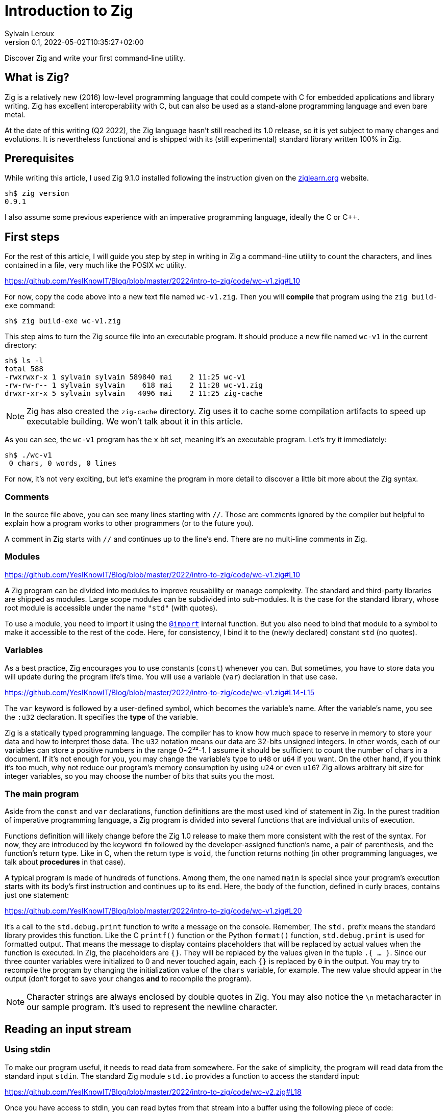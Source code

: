 = Introduction to Zig
:author: Sylvain Leroux
:pin: -
:revnumber: 0.1
:revdate: 2022-05-02T10:35:27+02:00
:keywords: Zig

[.teaser]
Discover Zig and write your first command-line utility.

== What is Zig?
Zig is a relatively new (2016) low-level programming language that could compete with C for embedded applications and library writing.
Zig has excellent interoperability with C, but can also be used as a stand-alone programming language and even bare metal.

At the date of this writing (Q2 2022), the Zig language hasn't still reached its 1.0 release, so it is yet subject to many changes and evolutions.
It is nevertheless functional and is shipped with its (still experimental) standard library written 100% in Zig.

== Prerequisites
While writing this article, I used Zig 9.1.0 installed following the instruction given on the https://ziglearn.org/chapter-0/[ziglearn.org] website.

```
sh$ zig version
0.9.1
```

I also assume some previous experience with an imperative programming language, ideally the C or C++.

== First steps
For the rest of this article, I will guide you step by step in writing in Zig a command-line utility to count the characters, and lines contained in a file, very much like the POSIX `wc` utility.  

https://github.com/YesIKnowIT/Blog/blob/master/2022/intro-to-zig/code/wc-v1.zig#L10

For now, copy the code above into a new text file named `wc-v1.zig`.
Then you will *compile* that program using the `zig build-exe` command:

```
sh$ zig build-exe wc-v1.zig
``` 

This step aims to turn the Zig source file into an executable program.
It should produce a new file named `wc-v1` in the current directory:

```
sh$ ls -l
total 588
-rwxrwxr-x 1 sylvain sylvain 589840 mai    2 11:25 wc-v1
-rw-rw-r-- 1 sylvain sylvain    618 mai    2 11:28 wc-v1.zig
drwxr-xr-x 5 sylvain sylvain   4096 mai    2 11:25 zig-cache
```

[NOTE]
====
Zig has also created the `zig-cache` directory.
Zig uses it to cache some compilation artifacts to speed up executable building.
We won't talk about it in this article.
====

As you can see, the `wc-v1` program has the `x` bit set, meaning it's an executable program.
Let's try it immediately:

```
sh$ ./wc-v1
 0 chars, 0 words, 0 lines
```

For now, it's not very exciting, but let's examine the program in more detail to discover a little bit more about the Zig syntax.

=== Comments
In the source file above, you can see many lines starting with `//`.
Those are comments ignored by the compiler but helpful to explain how a program works to other programmers (or to the future you).

A comment in Zig starts with `//` and continues up to the line's end.
There are no multi-line comments in Zig.

=== Modules

https://github.com/YesIKnowIT/Blog/blob/master/2022/intro-to-zig/code/wc-v1.zig#L10

A Zig program can be divided into modules to improve reusability or manage complexity.
The standard and third-party libraries are shipped as modules.
Large scope modules can be subdivided into sub-modules.
It is the case for the standard library, whose root module is accessible under the name `"std"` (with quotes).

To use a module, you need to import it using the https://ziglang.org/documentation/master/#import[`@import`] internal function.
But you also need to bind that module to a symbol to make it accessible to the rest of the code.
Here, for consistency, I bind it to the (newly declared) constant `std` (no quotes).

=== Variables
As a best practice, Zig encourages you to use constants (`const`) whenever you can.
But sometimes, you have to store data you will update during the program life's time.
You will use a variable (`var`) declaration in that use case.

https://github.com/YesIKnowIT/Blog/blob/master/2022/intro-to-zig/code/wc-v1.zig#L14-L15

The `var` keyword is followed by a user-defined symbol, which becomes the variable's name.
After the variable's name, you see the `:u32` declaration.
It specifies the *type* of the variable.

Zig is a statically typed programming language.
The compiler has to know how much space to reserve in memory to store your data and how to interpret those data.
The `u32` notation means our data are 32-bits unsigned integers.
In other words, each of our variables can store a positive numbers in the range 0~2³²-1.
I assume it should be sufficient to count the number of chars in a document.
If it's not enough for you, you may change the variable's type to `u48` or `u64` if you want.
On the other hand, if you think it's too much, why not reduce our program's memory consumption by using `u24` or even `u16`?
Zig allows arbitrary bit size for integer variables, so you may choose the number of bits that suits you the most.

=== The main program
Aside from the `const` and `var` declarations, function definitions are the most used kind of statement in Zig.
In the purest tradition of imperative programming language, a Zig program is divided into several functions that are individual units of execution.

Functions definition will likely change before the Zig 1.0 release to make them more consistent with the rest of the syntax.
For now, they are introduced by the keyword `fn` followed by the developer-assigned function's name, a pair of parenthesis, and the function's return type.
Like in C, when the return type is `void`, the function returns nothing (in other programming languages, we talk about *procedures* in that case).

A typical program is made of hundreds of functions.
Among them, the one named `main` is special since your program's execution starts with its body's first instruction and continues up to its end.
Here, the body of the function, defined in curly braces, contains just one statement:

https://github.com/YesIKnowIT/Blog/blob/master/2022/intro-to-zig/code/wc-v1.zig#L20

It's a call to the `std.debug.print` function to write a message on the console.
Remember, The `std.` prefix means the standard library provides this function.
Like the C `printf()` function or the Python `format()` function, `std.debug.print` is used for formatted output.
That means the message to display contains placeholders that will be replaced by actual values when the function is executed.
In Zig, the placeholders are `{}`.
They will be replaced by the values given in the tuple `.{ ... }`.
Since our three counter variables were initialized to 0 and never touched again, each `{}` is replaced by `0` in the output.
You may try to recompile the program by changing the initialization value of the `chars` variable, for example.
The new value should appear in the output (don't forget to save your changes *and* to recompile the program).

[NOTE]
====
Character strings are always enclosed by double quotes in Zig.
You may also notice the `\n` metacharacter in our sample program.
It's used to represent the newline character.
====

== Reading an input stream

=== Using stdin
To make our program useful, it needs to read data from somewhere.
For the sake of simplicity, the program will read data from the standard input `stdin`.
The standard Zig module `std.io` provides a function to access the standard input:

https://github.com/YesIKnowIT/Blog/blob/master/2022/intro-to-zig/code/wc-v2.zig#L18

Once you have access to stdin, you can read bytes from that stream into a buffer using the following piece of code:

```
stdin.readAll(&buffer);
```


But we won't use that directly from the `main` function. Instead, to keep things organized, we will create a new function to perform the heavy work of reading the file and counting the number of characters read.

https://github.com/YesIKnowIT/Blog/blob/master/2022/intro-to-zig/code/wc-v2.zig#L17-L27

=== Working with arrays
I introduced several new language constructs in the code above.
First, consider the `buffer` variable declaration: The buffer is a sequence of consecutive bytes in memory.
This is called an https://ziglearn.org/chapter-1/#arrays[array] in Zig.
To declare an array, you prefix the individual items' data type by the array length.
A byte is an 8-bits integer (`u8`), so an array of, say, 256 bytes is declared with the type `[256]u8`.

Then look at the buffer's initialization.
Zig makes variable initialization mandatory.
You use the special `undefined` value when you have nothing meaningful to put in a variable at its declaration site.
It is the case here, since the actual content of the buffer will be read from the input stream on the next line.

The actual work of reading from the file is done by the `readAll` function of the `stdin` structure.
If you have familiarity with object-oriented programming, it would be tempting to use the word object here.
But Zig is not object-oriented.
It does not have inheritance, polymorphism, or dynamic dispatch.

The `&buffer` notation allows passing the location in memory of the array (its address, we also say "a pointer" to the array).
The `readAll` function will populate the bytes starting at that location with the data coming from the input stream.

But all files do not have a size that is exactly 256 bytes.
So, the `readAll` function returns the number of bytes actually read.
We will display that result to the user.
That solves the case for files shorter than 256 bytes.
But what will append if the file is longer?
Well, contrary to what append in C, for example,  when passing an array to a function in Zig, the receiver knows the size of that array.
So the `readAll` function knows it must not read more than 256 bytes.

=== Handling errors
Take a closer look at the definition of the function `count`.
Did you notice the exclamation mark?
And look at the call to `stdin.readCall`.
Did you see the `try` keyword?
Both are related to error handling.

In Zig, errors are just integers.
There is no such thing as an error structure (at the time of this writing, at least).
However, and even if they just are numbers, error codes are first-class citizens in Zig.
The language has extensive features to handle them.
And, by design, you cannot ignore an error returned by a function.

When a function may fail with an error, its return type is prefixed by the exclamation mark.
And in the body of a function, if you call a function that may fail, you either have to handle the error locally (we will see that in a moment) or propagate ("return") the error to the parent function in the call stack.
It's the purpose of the `try` keyword. Let me summarize the sequence of events:

1) If there is an I/O error while reading the input stream, the `readAll` function will abort processing by returning an error code.
2) The `count` function will receive that error code on the line containing the call to `readAll`
3) Thanks to the try keyword, our `count` function will, in its turn, stop processing, returning that error to its caller, which is... well, I haven't talked about that yet. So fix that immediately.

https://github.com/YesIKnowIT/Blog/blob/master/2022/intro-to-zig/code/wc-v2.zig#L30-L37

We call the `count` function from the main program.
You may have noticed the return type of the main program is `void`, not `!void`.
That means the main program cannot return an error.
So if any sub-function call returns an error, it has to be handled by the main.
It's the purpose of the `catch` construct.
It will capture the error's value in the new variable `err`, then introduces a new block containing the developer-defined error handler.
In this program, I simply inform the user an error had occurred.

I let you compile and run the program to see how it works now:

```
sh$ zig build-exe wc-v2.zig 
sh$ echo "hello world" | ./wc-v2
 12 byte(s) read
 0 lines, 0 chars
```

However, it is not easy to test error handling in this program unless you have some faulty USB stick at hand.
The best we can do for now is to add an instruction to simulate an error:


https://github.com/YesIKnowIT/Blog/blob/master/2022/intro-to-zig/code/wc-v3.zig#L27-L29

Here, if the buffer contains a `X` as the starting byte, it will trigger an error.
Please notice the character `X` is enclosed in simple quotes.
That's how you write character constants in Zig.
Do not confuse them with strings of characters, enclosed by double quotes.
Let's test that:

```
sh$ echo "hello world" | ./wc-v3
 12 byte(s) read
 0 lines, 0 chars
sh$ echo "Xhello world" | ./wc-v3
Error error.Unexpected while reading file
 0 lines, 0 chars
```

== Counting things
We have made lots of progress in the preceding section.
But the code required to update the `chars` and `lines` variables is still missing.
In addition, we somehow have hard-coded the maximum file length to 256 bytes.
Let's take a more realistic approach by looping over `stdin.readAll` to read all data from the input file regardles of its length:

https://github.com/YesIKnowIT/Blog/blob/master/2022/intro-to-zig/code/wc-v4.zig#L17-L44

At this point, you should be able to understand most of the changes.
Two remarks, though: first, I reduced the buffer's size to one byte.
It makes counting chars and detecting the end of the file trivial, even if that does not seem very efficient.

Second, look at the `done` variable definition.
It does not contain a type declaration because Zig can infer the variable's type from its initialization value.
`true` and `false` are two predefined constants representing the possible value of a boolean (`bool`) variable.
Initializing `done` to `false` implicitly makes it a variable of the `bool` type. 

```
sh$ zig build-exe wc-v4.zig 
sh$ ./wc-v4 < /etc/passwd
 0 lines, 2645 chars
```

As of now, the program compiles and counts the number of characters read from the input stream.
But not the number of lines.
As an exercise, I suggest you modify the code to detect the newline character (`'\n'`) and update the `lines` variable accordingly.
I won't give you the solution, but if you are really stuck, you may try to look at the next section to find some inspiration.

== A final (?) version

I left you in the last part with a program that counts the number of characters in a file while reading it byte per byte.
A better option would probably require reading a few kibibytes block of data at once, then iterating from memory through that block to count the characters and detect the new lines.
Let' start with the easiest part: increasing the buffer size.


https://github.com/YesIKnowIT/Blog/blob/master/2022/intro-to-zig/code/wc-v5.zig#L22

But we also need to loop over the bytes read:

https://github.com/YesIKnowIT/Blog/blob/master/2022/intro-to-zig/code/wc-v4.zig#L35-L47

I briefly introduce two new notations here.
The `buffer[0..nb]` syntax takes a https://ziglearn.org/chapter-1/#slices[slice] from an array.
Think of that as a sub-array.
The goal here is to consider only the part of the array whose bytes were updated in the last read operation.
Slicing does not copy the data.
I merely store the slice length and a pointer to the slice's start in the existing array.
So it's a very fast operation.

Lastly, you can iterate over the items of a slice or array using a `for` loop with capturing syntax.
It will execute its body once for each item of the slice or array, binding at each iteration a symbol (here `c`) to the currently examined item.

All that put together leads us to that final version of the program:

https://github.com/YesIKnowIT/Blog/blob/master/2022/intro-to-zig/code/wc-v5.zig

== Done?
And we're done.
Well, I'm done.
But the program can be improved in many ways.
For example, you may detect word boundaries to also count the number of words in the file.
Or, for the bravest among you, you could investigate the `https://ziglang.org/documentation/0.9.1/std/#std;unicode.utf8ByteSequenceLength[`std.unicode.utf8ByteSequenceLen`] function to count the number of UTF-8 characters in the input files, rather than simply (and erroneously) considering than one byte is one character as we did here.
As always, don't hesitate to experiment and share your finding on social networks!
